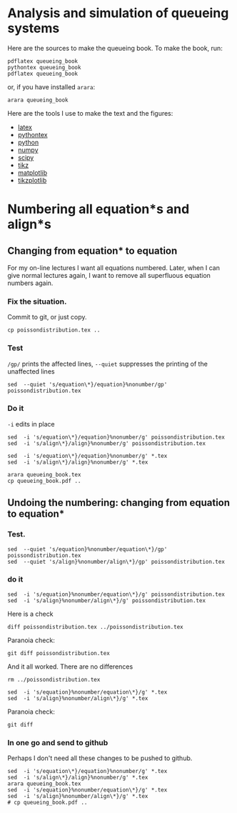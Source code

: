 * Analysis and simulation of queueing systems

Here are the sources to make the queueing book. To make the book, run:
#+begin_src shell
pdflatex queueing_book
pythontex queueing_book
pdflatex queueing_book
#+end_src
or, if you have installed =arara=:
#+begin_src shell
arara queueing_book
#+end_src



Here are the tools I use to make the text and the figures:
- [[https://www.latex-project.org/][latex]]
- [[https://github.com/gpoore/pythontex/][pythontex]]
- [[http://www.python.org/][python]]
- [[http://www.numpy.org/][numpy]]
- [[http://www.scipy.org/][scipy]]
- [[http://www.texample.net/tikz/][tikz]]
- [[http://matplotlib.org/][matplotlib]]
- [[https://github.com/nschloe/tikzplotlib][tikzplotlib]]



* Numbering all equation*s and align*s

** Changing from equation* to equation

For my on-line lectures I want all equations numbered. Later, when I can give normal lectures again, I want to remove all superfluous equation numbers again.

*** Fix the situation.

Commit to git, or just copy.
#+begin_src shell
cp poissondistribution.tex ..
#+end_src


*** Test


~/gp/~ prints the affected lines, ~--quiet~ suppresses the printing of the unaffected lines
#+begin_src shell
sed  --quiet 's/equation\*}/equation}%nonumber/gp' poissondistribution.tex
#+end_src

*** Do it

~-i~ edits in place
#+begin_src shell
sed  -i 's/equation\*}/equation}%nonumber/g' poissondistribution.tex
sed  -i 's/align\*}/align}%nonumber/g' poissondistribution.tex
#+end_src

#+RESULTS:

#+begin_src shell
sed  -i 's/equation\*}/equation}%nonumber/g' *.tex
sed  -i 's/align\*}/align}%nonumber/g' *.tex
#+end_src

#+RESULTS:

#+begin_src shell
arara queueing_book.tex
cp queueing_book.pdf ..
#+end_src



** Undoing the numbering: changing from equation to equation*

*** Test.

#+begin_src shell
sed  --quiet 's/equation}%nonumber/equation\*}/gp' poissondistribution.tex
sed  --quiet 's/align}%nonumber/align\*}/gp' poissondistribution.tex
#+end_src

*** do it

#+begin_src shell
sed  -i 's/equation}%nonumber/equation\*}/g' poissondistribution.tex
sed  -i 's/align}%nonumber/align\*}/g' poissondistribution.tex
#+end_src

#+RESULTS:

Here is a check
#+begin_src shell
diff poissondistribution.tex ../poissondistribution.tex
#+end_src

#+RESULTS:

Paranoia check:
#+begin_src shell
git diff poissondistribution.tex
#+end_src

#+RESULTS:

And it all worked. There are no differences


#+begin_src shell
rm ../poissondistribution.tex
#+end_src


#+begin_src shell
sed  -i 's/equation}%nonumber/equation\*}/g' *.tex
sed  -i 's/align}%nonumber/align\*}/g' *.tex
#+end_src

#+RESULTS:

Paranoia check:
#+begin_src shell
git diff
#+end_src

*** In one go and send to github

Perhaps I don't need all these changes to be pushed to github.

#+begin_src shell
sed  -i 's/equation\*}/equation}%nonumber/g' *.tex
sed  -i 's/align\*}/align}%nonumber/g' *.tex
arara queueing_book.tex
sed  -i 's/equation}%nonumber/equation\*}/g' *.tex
sed  -i 's/align}%nonumber/align\*}/g' *.tex
# cp queueing_book.pdf ..
#+end_src

#+RESULTS:
| __          | _                   | _         | __                               | __                     | _        | _         | __      | __ | _ |    |   |   |   |   |   |   |   |    |   |   |
|             |                     | (_        |                                  |                        |          |           |         |    |   | (_ |   |   |   |   |   |   |   | (_ |   |   |
| \__,_       | _                   |           | \__,_                            | _                      |          | \__,_     |         |    |   |    |   |   |   |   |   |   |   |    |   |   |
|             |                     |           |                                  |                        |          |           |         |    |   |    |   |   |   |   |   |   |   |    |   |   |
| Processing  | 'queueing_book.tex' | (size:    | 1                                | KB,                    | last     | modified: |         |    |   |    |   |   |   |   |   |   |   |    |   |   |
| 02/02/2021  | 08:52:59),          | please    | wait.                            |                        |          |           |         |    |   |    |   |   |   |   |   |   |   |    |   |   |
|             |                     |           |                                  |                        |          |           |         |    |   |    |   |   |   |   |   |   |   |    |   |   |
| (Clean)     | Cleaning            | feature   | ................................ | SUCCESS                |          |           |         |    |   |    |   |   |   |   |   |   |   |    |   |   |
| (Clean)     | Cleaning            | feature   | ................................ | SUCCESS                |          |           |         |    |   |    |   |   |   |   |   |   |   |    |   |   |
| (Clean)     | Cleaning            | feature   | ................................ | SUCCESS                |          |           |         |    |   |    |   |   |   |   |   |   |   |    |   |   |
| (Clean)     | Cleaning            | feature   | ................................ | SUCCESS                |          |           |         |    |   |    |   |   |   |   |   |   |   |    |   |   |
| (Clean)     | Cleaning            | feature   | ................................ | SUCCESS                |          |           |         |    |   |    |   |   |   |   |   |   |   |    |   |   |
| (Clean)     | Cleaning            | feature   | ................................ | SUCCESS                |          |           |         |    |   |    |   |   |   |   |   |   |   |    |   |   |
| (Clean)     | Cleaning            | feature   | ................................ | SUCCESS                |          |           |         |    |   |    |   |   |   |   |   |   |   |    |   |   |
| (Clean)     | Cleaning            | feature   | ................................ | SUCCESS                |          |           |         |    |   |    |   |   |   |   |   |   |   |    |   |   |
| (Clean)     | Cleaning            | feature   | ................................ | SUCCESS                |          |           |         |    |   |    |   |   |   |   |   |   |   |    |   |   |
| (Clean)     | Cleaning            | feature   | ................................ | SUCCESS                |          |           |         |    |   |    |   |   |   |   |   |   |   |    |   |   |
| (Clean)     | Cleaning            | feature   | ................................ | SUCCESS                |          |           |         |    |   |    |   |   |   |   |   |   |   |    |   |   |
| (PDFLaTeX)  | PDFLaTeX            | engine    | ..............................   | SUCCESS                |          |           |         |    |   |    |   |   |   |   |   |   |   |    |   |   |
| (BibTeX)    | The                 | BibTeX    | reference                        | management             | software | .......   | SUCCESS |    |   |    |   |   |   |   |   |   |   |    |   |   |
| (MakeIndex) | The                 | MakeIndex | software                         | ...................... | SUCCESS  |           |         |    |   |    |   |   |   |   |   |   |   |    |   |   |
| (PythonTeX) | PythonTeX           | wrapper   | ...........................      | SUCCESS                |          |           |         |    |   |    |   |   |   |   |   |   |   |    |   |   |
| (PDFLaTeX)  | PDFLaTeX            | engine    | ..............................   | SUCCESS                |          |           |         |    |   |    |   |   |   |   |   |   |   |    |   |   |
| (Clean)     | Cleaning            | feature   | ................................ | SUCCESS                |          |           |         |    |   |    |   |   |   |   |   |   |   |    |   |   |
| (Clean)     | Cleaning            | feature   | ................................ | SUCCESS                |          |           |         |    |   |    |   |   |   |   |   |   |   |    |   |   |
| (Clean)     | Cleaning            | feature   | ................................ | SUCCESS                |          |           |         |    |   |    |   |   |   |   |   |   |   |    |   |   |
| (Clean)     | Cleaning            | feature   | ................................ | SUCCESS                |          |           |         |    |   |    |   |   |   |   |   |   |   |    |   |   |
| (Clean)     | Cleaning            | feature   | ................................ | SUCCESS                |          |           |         |    |   |    |   |   |   |   |   |   |   |    |   |   |
| (Clean)     | Cleaning            | feature   | ................................ | SUCCESS                |          |           |         |    |   |    |   |   |   |   |   |   |   |    |   |   |
| (Clean)     | Cleaning            | feature   | ................................ | SUCCESS                |          |           |         |    |   |    |   |   |   |   |   |   |   |    |   |   |
| (Clean)     | Cleaning            | feature   | ................................ | SUCCESS                |          |           |         |    |   |    |   |   |   |   |   |   |   |    |   |   |
| (Clean)     | Cleaning            | feature   | ................................ | SUCCESS                |          |           |         |    |   |    |   |   |   |   |   |   |   |    |   |   |
| (Clean)     | Cleaning            | feature   | ................................ | SUCCESS                |          |           |         |    |   |    |   |   |   |   |   |   |   |    |   |   |
| (Clean)     | Cleaning            | feature   | ................................ | SUCCESS                |          |           |         |    |   |    |   |   |   |   |   |   |   |    |   |   |
| (Clean)     | Cleaning            | feature   | ................................ | SUCCESS                |          |           |         |    |   |    |   |   |   |   |   |   |   |    |   |   |
|             |                     |           |                                  |                        |          |           |         |    |   |    |   |   |   |   |   |   |   |    |   |   |
| Total:      | 28.61               | seconds   |                                  |                        |          |           |         |    |   |    |   |   |   |   |   |   |   |    |   |   |
